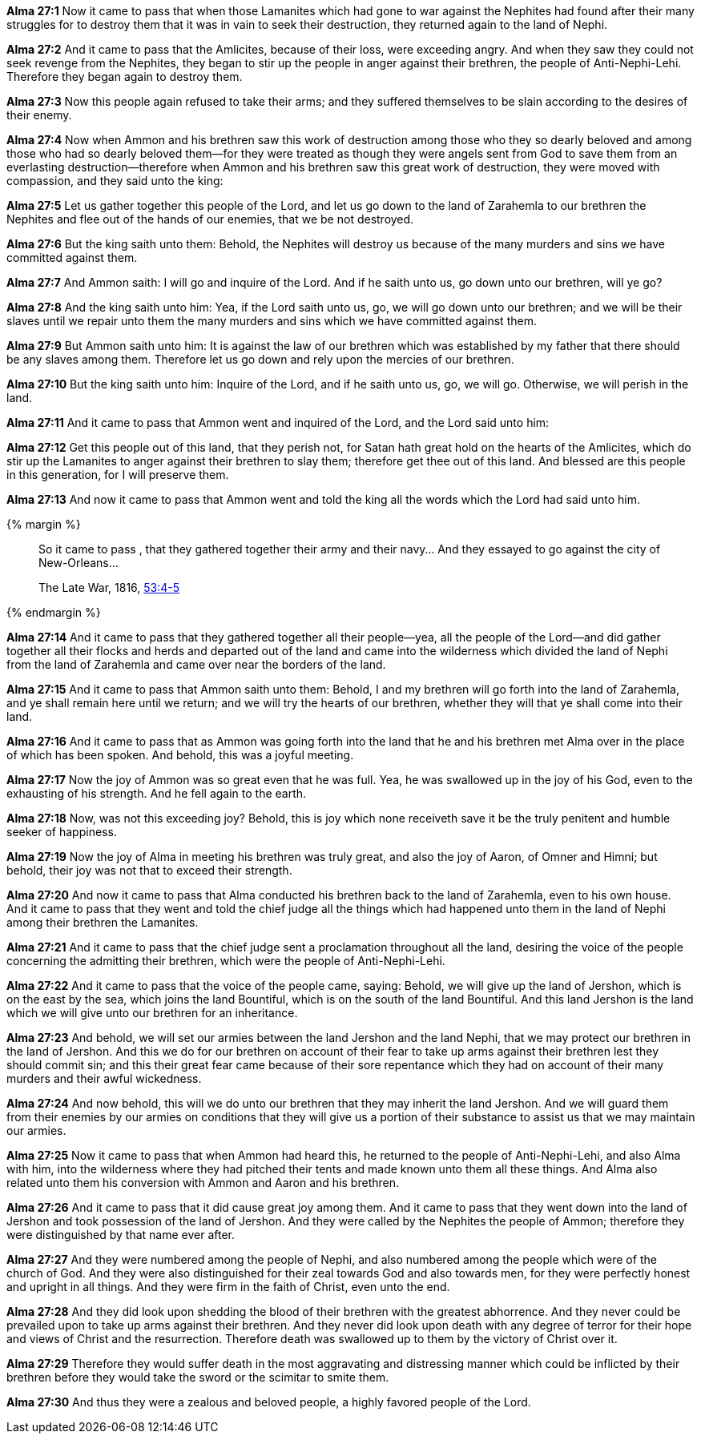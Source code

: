 *Alma 27:1* Now it came to pass that when those Lamanites which had gone to war against the Nephites had found after their many struggles for to destroy them that it was in vain to seek their destruction, they returned again to the land of Nephi.

*Alma 27:2* And it came to pass that the Amlicites, because of their loss, were exceeding angry. And when they saw they could not seek revenge from the Nephites, they began to stir up the people in anger against their brethren, the people of Anti-Nephi-Lehi. Therefore they began again to destroy them.

*Alma 27:3* Now this people again refused to take their arms; and they suffered themselves to be slain according to the desires of their enemy.

*Alma 27:4* Now when Ammon and his brethren saw this work of destruction among those who they so dearly beloved and among those who had so dearly beloved them--for they were treated as though they were angels sent from God to save them from an everlasting destruction--therefore when Ammon and his brethren saw this great work of destruction, they were moved with compassion, and they said unto the king:

*Alma 27:5* Let us gather together this people of the Lord, and let us go down to the land of Zarahemla to our brethren the Nephites and flee out of the hands of our enemies, that we be not destroyed.

*Alma 27:6* But the king saith unto them: Behold, the Nephites will destroy us because of the many murders and sins we have committed against them.

*Alma 27:7* And Ammon saith: I will go and inquire of the Lord. And if he saith unto us, go down unto our brethren, will ye go?

*Alma 27:8* And the king saith unto him: Yea, if the Lord saith unto us, go, we will go down unto our brethren; and we will be their slaves until we repair unto them the many murders and sins which we have committed against them.

*Alma 27:9* But Ammon saith unto him: It is against the law of our brethren which was established by my father that there should be any slaves among them. Therefore let us go down and rely upon the mercies of our brethren.

*Alma 27:10* But the king saith unto him: Inquire of the Lord, and if he saith unto us, go, we will go. Otherwise, we will perish in the land.

*Alma 27:11* And it came to pass that Ammon went and inquired of the Lord, and the Lord said unto him:

*Alma 27:12* Get this people out of this land, that they perish not, for Satan hath great hold on the hearts of the Amlicites, which do stir up the Lamanites to anger against their brethren to slay them; therefore get thee out of this land. And blessed are this people in this generation, for I will preserve them.

*Alma 27:13* And now it came to pass that Ammon went and told the king all the words which the Lord had said unto him.

{% margin %}
____
So it came to pass , that they gathered together their army and their navy... And they essayed to go against the city of New-Orleans...

[small]#The Late War, 1816, https://wordtreefoundation.github.io/thelatewar/#rare-phrases[53:4-5]#
____
{% endmargin %}

*Alma 27:14* And [highlight]#it came to pass that they gathered together all their people--yea, all the people of the Lord--and did gather together all their flocks and herds and departed out of the land# and came into the wilderness which divided the land of Nephi from the land of Zarahemla and came over near the borders of the land.

*Alma 27:15* And it came to pass that Ammon saith unto them: Behold, I and my brethren will go forth into the land of Zarahemla, and ye shall remain here until we return; and we will try the hearts of our brethren, whether they will that ye shall come into their land.

*Alma 27:16* And it came to pass that as Ammon was going forth into the land that he and his brethren met Alma over in the place of which has been spoken. And behold, this was a joyful meeting.

*Alma 27:17* Now the joy of Ammon was so great even that he was full. Yea, he was swallowed up in the joy of his God, even to the exhausting of his strength. And he fell again to the earth.

*Alma 27:18* Now, was not this exceeding joy? Behold, this is joy which none receiveth save it be the truly penitent and humble seeker of happiness.

*Alma 27:19* Now the joy of Alma in meeting his brethren was truly great, and also the joy of Aaron, of Omner and Himni; but behold, their joy was not that to exceed their strength.

*Alma 27:20* And now it came to pass that Alma conducted his brethren back to the land of Zarahemla, even to his own house. And it came to pass that they went and told the chief judge all the things which had happened unto them in the land of Nephi among their brethren the Lamanites.

*Alma 27:21* And it came to pass that the chief judge sent a proclamation throughout all the land, desiring the voice of the people concerning the admitting their brethren, which were the people of Anti-Nephi-Lehi.

*Alma 27:22* And it came to pass that the voice of the people came, saying: Behold, we will give up the land of Jershon, which is on the east by the sea, which joins the land Bountiful, which is on the south of the land Bountiful. And this land Jershon is the land which we will give unto our brethren for an inheritance.

*Alma 27:23* And behold, we will set our armies between the land Jershon and the land Nephi, that we may protect our brethren in the land of Jershon. And this we do for our brethren on account of their fear to take up arms against their brethren lest they should commit sin; and this their great fear came because of their sore repentance which they had on account of their many murders and their awful wickedness.

*Alma 27:24* And now behold, this will we do unto our brethren that they may inherit the land Jershon. And we will guard them from their enemies by our armies on conditions that they will give us a portion of their substance to assist us that we may maintain our armies.

*Alma 27:25* Now it came to pass that when Ammon had heard this, he returned to the people of Anti-Nephi-Lehi, and also Alma with him, into the wilderness where they had pitched their tents and made known unto them all these things. And Alma also related unto them his conversion with Ammon and Aaron and his brethren.

*Alma 27:26* And it came to pass that it did cause great joy among them. And it came to pass that they went down into the land of Jershon and took possession of the land of Jershon. And they were called by the Nephites the people of Ammon; therefore they were distinguished by that name ever after.

*Alma 27:27* And they were numbered among the people of Nephi, and also numbered among the people which were of the church of God. And they were also distinguished for their zeal towards God and also towards men, for they were perfectly honest and upright in all things. And they were firm in the faith of Christ, even unto the end.

*Alma 27:28* And they did look upon shedding the blood of their brethren with the greatest abhorrence. And they never could be prevailed upon to take up arms against their brethren. And they never did look upon death with any degree of terror for their hope and views of Christ and the resurrection. Therefore death was swallowed up to them by the victory of Christ over it.

*Alma 27:29* Therefore they would suffer death in the most aggravating and distressing manner which could be inflicted by their brethren before they would take the sword or the scimitar to smite them.

*Alma 27:30* And thus they were a zealous and beloved people, a highly favored people of the Lord.

